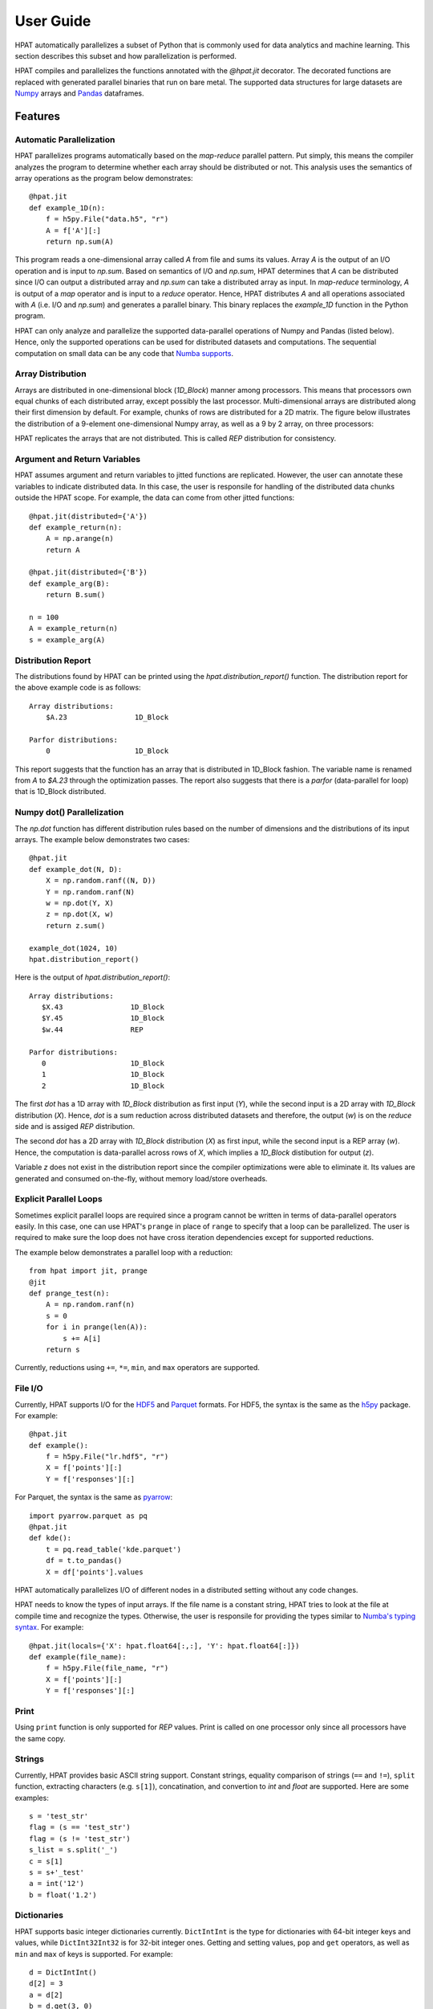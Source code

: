 .. _userguide:

User Guide
==========

HPAT automatically parallelizes a subset of Python that is commonly used for
data analytics and machine learning. This section describes this subset
and how parallelization is performed.

HPAT compiles and parallelizes the functions annotated with the `@hpat.jit`
decorator. The decorated functions are replaced with generated parallel
binaries that run on bare metal.
The supported data structures for large datasets
are `Numpy <http://www.numpy.org/>`_ arrays and
`Pandas <http://pandas.pydata.org/>`_ dataframes.

Features
~~~~~~~~

.. todo:: 

   Short paragraph for features overview should be written here.

Automatic Parallelization
-------------------------

HPAT parallelizes programs automatically based on the `map-reduce` parallel
pattern. Put simply, this means the compiler analyzes the program to
determine whether each array should be distributed or not. This analysis uses
the semantics of array operations as the program below demonstrates::

    @hpat.jit
    def example_1D(n):
        f = h5py.File("data.h5", "r")
        A = f['A'][:]
        return np.sum(A)

This program reads a one-dimensional array called `A` from file and sums its
values. Array `A` is the output of an I/O operation and is input to `np.sum`.
Based on semantics of I/O and `np.sum`, HPAT determines that `A` can be
distributed since I/O can output a distributed array and `np.sum` can
take a distributed array as input.
In `map-reduce` terminology, `A` is output of a `map` operator and is input
to a `reduce` operator. Hence,
HPAT distributes `A` and all operations associated with `A`
(i.e. I/O and `np.sum`) and generates a parallel binary.
This binary replaces the `example_1D` function in the Python program.

HPAT can only analyze and parallelize the supported data-parallel operations of
Numpy and Pandas (listed below). Hence, only the supported operations can be
used for distributed datasets and computations.
The sequential computation on small data can be any code that
`Numba supports <http://numba.pydata.org/numba-doc/latest/index.html>`_.

Array Distribution
------------------

Arrays are distributed in one-dimensional block (`1D_Block`) manner
among processors. This means that processors own equal chunks of each
distributed array, except possibly the last processor.
Multi-dimensional arrays are distributed along their first dimension by default.
For example, chunks of rows are distributed for a 2D matrix.
The figure below
illustrates the distribution of a 9-element one-dimensional Numpy array, as well
as a 9 by 2 array, on three processors:

.. image:: ../figs/dist.jpg
    :height: 500
    :width: 500
    :scale: 60
    :alt: distribution of 1D array
    :align: center

HPAT replicates the arrays that are not distributed.
This is called `REP` distribution for consistency.

Argument and Return Variables
-----------------------------

HPAT assumes argument and return variables to jitted functions are
replicated. However, the user can annotate these variables to indicate
distributed data. In this case,
the user is responsile for handling of the distributed data chunks outside
the HPAT scope. For example, the data can come from other jitted functions::

    @hpat.jit(distributed={'A'})
    def example_return(n):
        A = np.arange(n)
        return A

    @hpat.jit(distributed={'B'})
    def example_arg(B):
        return B.sum()

    n = 100
    A = example_return(n)
    s = example_arg(A)

Distribution Report
-------------------

The distributions found by HPAT can be printed using the
`hpat.distribution_report()` function. The distribution report for the above
example code is as follows::

    Array distributions:
        $A.23                1D_Block

    Parfor distributions:
        0                    1D_Block

This report suggests that the function has an array that is distributed in
1D_Block fashion. The variable name is renamed from `A` to `$A.23` through
the optimization passes. The report also suggests that there is a `parfor`
(data-parallel for loop) that is 1D_Block distributed.


Numpy dot() Parallelization
---------------------------

The `np.dot` function has different distribution rules based on the number of
dimensions and the distributions of its input arrays. The example below
demonstrates two cases::

    @hpat.jit
    def example_dot(N, D):
        X = np.random.ranf((N, D))
        Y = np.random.ranf(N)
        w = np.dot(Y, X)
        z = np.dot(X, w)
        return z.sum()

    example_dot(1024, 10)
    hpat.distribution_report()

Here is the output of `hpat.distribution_report()`::

    Array distributions:
       $X.43                1D_Block
       $Y.45                1D_Block
       $w.44                REP

    Parfor distributions:
       0                    1D_Block
       1                    1D_Block
       2                    1D_Block

The first `dot` has a 1D array with `1D_Block` distribution as first input
(`Y`), while the second input is a 2D array with `1D_Block` distribution (`X`).
Hence, `dot` is a sum reduction across distributed datasets and therefore,
the output (`w`) is on the `reduce` side and is assiged `REP` distribution.

The second `dot` has a 2D array with `1D_Block` distribution (`X`) as first
input, while the second input is a REP array (`w`). Hence, the computation is
data-parallel across rows of `X`, which implies a `1D_Block` distibution for
output (`z`).

Variable `z` does not exist in the distribution report since
the compiler optimizations were able to eliminate it. Its values are generated
and consumed on-the-fly, without memory load/store overheads.


Explicit Parallel Loops
-----------------------

Sometimes explicit parallel loops are required since a program cannot be written
in terms of data-parallel operators easily.
In this case, one can use HPAT's ``prange`` in place of ``range`` to specify
that a loop can be parallelized. The user is required to make sure the
loop does not have cross iteration dependencies except for supported reductions.

The example below demonstrates a parallel loop with a reduction::

    from hpat import jit, prange
    @jit
    def prange_test(n):
        A = np.random.ranf(n)
        s = 0
        for i in prange(len(A)):
            s += A[i]
        return s

Currently, reductions using ``+=``, ``*=``, ``min``, and ``max`` operators are
supported.


File I/O
--------

Currently, HPAT supports I/O for the `HDF5 <http://www.h5py.org/>`_ and
`Parquet <http://parquet.apache.org/>`_ formats.
For HDF5, the syntax is the same as the `h5py <http://www.h5py.org/>`_ package.
For example::

    @hpat.jit
    def example():
        f = h5py.File("lr.hdf5", "r")
        X = f['points'][:]
        Y = f['responses'][:]

For Parquet, the syntax is the same as `pyarrow <https://arrow.apache.org/docs/python/>`_::

    import pyarrow.parquet as pq
    @hpat.jit
    def kde():
        t = pq.read_table('kde.parquet')
        df = t.to_pandas()
        X = df['points'].values

HPAT automatically parallelizes I/O of different nodes in a distributed setting
without any code changes.

HPAT needs to know the types of input arrays. If the file name is a constant
string, HPAT tries to look at the file at compile time and recognize the types.
Otherwise, the user is responsile for providing the types similar to
`Numba's typing syntax
<http://numba.pydata.org/numba-doc/latest/reference/types.html>`_. For
example::

     @hpat.jit(locals={'X': hpat.float64[:,:], 'Y': hpat.float64[:]})
     def example(file_name):
         f = h5py.File(file_name, "r")
         X = f['points'][:]
         Y = f['responses'][:]

		 
Print
-----

Using ``print`` function is only supported for `REP` values. Print is called on
one processor only since all processors have the same copy.


Strings
-------

Currently, HPAT provides basic ASCII string support. Constant strings, equality
comparison of strings (``==`` and ``!=``), ``split`` function, extracting
characters (e.g. ``s[1]``), concatination, and convertion to `int` and `float`
are supported. Here are some examples::

    s = 'test_str'
    flag = (s == 'test_str')
    flag = (s != 'test_str')
    s_list = s.split('_')
    c = s[1]
    s = s+'_test'
    a = int('12')
    b = float('1.2')

Dictionaries
------------

HPAT supports basic integer dictionaries currently. ``DictIntInt`` is the type
for dictionaries with 64-bit integer keys and values, while ``DictInt32Int32``
is for 32-bit integer ones. Getting and setting values, ``pop`` and ``get``
operators, as well as ``min`` and ``max`` of keys is supported. For example::

    d = DictIntInt()
    d[2] = 3
    a = d[2]
    b = d.get(3, 0)
    d.pop(2)
    d[3] = 4
    a = min(d.keys())


Supported Numpy Operations
~~~~~~~~~~~~~~~~~~~~~~~~~~

Below is the list of the data-parallel Numpy operators that HPAT can optimize
and parallelize.

1. Numpy `element-wise` array operations:

    * Unary operators: ``+`` ``-`` ``~``
    * Binary operators: ``+`` ``-`` ``*`` ``/`` ``/?`` ``%`` ``|`` ``>>`` ``^``
      ``<<`` ``&`` ``**`` ``//``
    * Comparison operators: ``==`` ``!=`` ``<`` ``<=`` ``>`` ``>=``
    * data-parallel math operations: ``add``, ``subtract``, ``multiply``,
      ``divide``, ``logaddexp``, ``logaddexp2``, ``true_divide``,
      ``floor_divide``, ``negative``, ``power``, ``remainder``,
      ``mod``, ``fmod``, ``abs``, ``absolute``, ``fabs``, ``rint``, ``sign``,
      ``conj``, ``exp``, ``exp2``, ``log``, ``log2``, ``log10``, ``expm1``,
      ``log1p``, ``sqrt``, ``square``, ``reciprocal``, ``conjugate``
    * Trigonometric functions: ``sin``, ``cos``, ``tan``, ``arcsin``,
      ``arccos``, ``arctan``, ``arctan2``, ``hypot``, ``sinh``, ``cosh``,
      ``tanh``, ``arcsinh``, ``arccosh``, ``arctanh``, ``deg2rad``,
      ``rad2deg``, ``degrees``, ``radians``
    * Bit manipulation functions: ``bitwise_and``, ``bitwise_or``,
      ``bitwise_xor``, ``bitwise_not``, ``invert``, ``left_shift``,
      ``right_shift``

2. Numpy reduction functions ``sum``, ``prod``, ``min``, ``max``, ``argmin``
   and ``argmax``. Currently, `int64` data type is not supported for
   ``argmin`` and ``argmax``.

3. Numpy array creation functions ``empty``, ``zeros``, ``ones``,
   ``empty_like``, ``zeros_like``, ``ones_like``, ``full_like``, ``copy``,
   ``arange`` and ``linspace``.

4. Random number generator functions: ``rand``, ``randn``,
   ``ranf``, ``random_sample``, ``sample``, ``random``,
   ``standard_normal``, ``chisquare``, ``weibull``, ``power``, ``geometric``,
   ``exponential``, ``poisson``, ``rayleigh``, ``normal``, ``uniform``,
   ``beta``, ``binomial``, ``f``, ``gamma``, ``lognormal``, ``laplace``,
   ``randint``, ``triangular``.

4. Numpy ``dot`` function between a matrix and a vector, or two vectors.

5. Numpy array comprehensions, such as::

    A = np.array([i**2 for i in range(N)])

Optional arguments are not supported unless if explicitly mentioned here.
For operations on multi-dimensional arrays, automatic broadcast of
dimensions of size 1 is not supported.


Supported Pandas Operations
~~~~~~~~~~~~~~~~~~~~~~~~~~~

Below is the list of the Pandas operators that HPAT supports.
Optional arguments are not supported unless if specified.
Since Numba doesn't support Pandas, only these operations
can be used for both large and small datasets.

In addition:

* Accessing columns using both getitem (e.g. ``df['A']``) and attribute
  (e.g. ``df.A``) is supported.
* Using columns similar to Numpy arrays and performing data-parallel operations
  listed previously is supported.
* Filtering data frames using boolean arrays is supported
  (e.g. ``df[df.A > .5]``).


Integer NaN Issue
-----------------

DataFrame columns with integer data need special care. Pandas dynamically
converts integer columns to floating point when NaN values are needed.
This is because Numpy does not support NaN values for integers.
HPAT does not perform this conversion unless enough information is
available at compilation time. Hence, the user is responsible for manual
conversion of integer data to floating point data if needed.

Input/Output
------------

* :func:`pandas.read_csv`

   * Arguments ``filepath_or_buffer``, ``sep``, ``delimiter``, ``names``, ``usecols``, ``dtype``, and ``parse_dates`` are supported.
   * ``filepath_or_buffer``, ``names`` and ``dtype`` arguments are required.
   * ``names``, ``usecols``, ``parse_dates`` should be constant lists.
   * ``dtype`` should be a constant dictionary of strings and types.

* :func:`pandas.read_parquet`

   * If filename is constant, HPAT finds the schema from file at compilation time. Otherwise, schema should be provided.

General functions
-----------------

* :func:`pandas.merge`

   * Arguments ``left``, ``right``, ``as_of``, ``how``, ``on``, ``left_on`` and ``right_on`` are supported.
   * ``on``, ``left_on`` and ``right_on`` should be constant strings or constant list of strings.

* :func:`pandas.concat`

   * Input list or tuple of dataframes or series is supported.

Series
------

* :class:`pandas.Series`

   * Argument ``data`` can be a list or array.


Attributes:

* :attr:`Series.values`
* :attr:`Series.shape`
* :attr:`Series.ndim`
* :attr:`Series.size`

Methods:

* :meth:`Series.copy`

Indexing, iteration:

* :meth:`Series.iat`
* :meth:`Series.iloc`

Binary operator functions:

* :meth:`Series.add`
* :meth:`Series.sub`
* :meth:`Series.mul`
* :meth:`Series.div`
* :meth:`Series.truediv`
* :meth:`Series.floordiv`
* :meth:`Series.mod`
* :meth:`Series.pow`
* :meth:`Series.combine`
* :meth:`Series.lt`
* :meth:`Series.gt`
* :meth:`Series.le`
* :meth:`Series.ge`
* :meth:`Series.ne`

Function application, GroupBy & Window:

* :meth:`Series.apply`
* :meth:`Series.map`
* :meth:`Series.rolling`

Computations / Descriptive Stats:

* :meth:`Series.abs`
* :meth:`Series.corr`
* :meth:`Series.count`
* :meth:`Series.cov`
* :meth:`Series.cumsum`
* :meth:`Series.describe` currently returns a string instead of Series object.
* :meth:`Series.max`
* :meth:`Series.mean`
* :meth:`Series.median`
* :meth:`Series.min`
* :meth:`Series.nlargest`
* :meth:`Series.nsmallest`
* :meth:`Series.pct_change`
* :meth:`Series.prod`
* :meth:`Series.quantile`
* :meth:`Series.std`
* :meth:`Series.sum`
* :meth:`Series.var`
* :meth:`Series.unique`
* :meth:`Series.nunique`

Reindexing / Selection / Label manipulation:

* :meth:`Series.head`
* :meth:`Series.idxmax`
* :meth:`Series.idxmin`
* :meth:`Series.take`

Missing data handling:

* :meth:`Series.isna`
* :meth:`Series.notna`
* :meth:`Series.dropna`
* :meth:`Series.fillna`

Reshaping, sorting:

* :meth:`Series.argsort`
* :meth:`Series.sort_values`
* :meth:`Series.append`

Time series-related:

* :meth:`Series.shift`

String handling:

* :meth:`Series.str.contains`
* :meth:`Series.str.len`

DataFrame
---------

* :func:`pandas.DataFrame`

   Only ``data`` argument with a dictionary input is supported.

Attributes and underlying data:

* :attr:`DataFrame.values`

Indexing, iteration:

* :meth:`DataFrame.head`
* :meth:`DataFrame.iat`
* :meth:`DataFrame.iloc`
* :meth:`DataFrame.isin`

Function application, GroupBy & Window:

* :meth:`DataFrame.apply`
* :meth:`DataFrame.groupby`
* :meth:`DataFrame.rolling`

Computations / Descriptive Stats:

* :meth:`DataFrame.describe`

Missing data handling:

* :meth:`DataFrame.dropna`
* :meth:`DataFrame.fillna`

Reshaping, sorting, transposing

* :meth:`DataFrame.pivot_table`

   * Arguments ``values``, ``index``, ``columns`` and ``aggfunc`` are supported.
   * Annotation of pivot values is required.
     For example, `@hpat.jit(pivots={'pt': ['small', 'large']})` declares the output pivot table `pt` will have columns called `small` and `large`.

* :meth:`DataFrame.sort_values` `by` argument should be constant string or constant list of strings.
* :meth:`DataFrame.append`

DatetimeIndex
-------------

* :attr:`DatetimeIndex.year`
* :attr:`DatetimeIndex.month`
* :attr:`DatetimeIndex.day`
* :attr:`DatetimeIndex.hour`
* :attr:`DatetimeIndex.minute`
* :attr:`DatetimeIndex.second`
* :attr:`DatetimeIndex.microsecond`
* :attr:`DatetimeIndex.nanosecond`
* :attr:`DatetimeIndex.date`

* :meth:`DatetimeIndex.min`
* :meth:`DatetimeIndex.max`


TimedeltaIndex
--------------

* :attr:`TimedeltaIndex.days`
* :attr:`TimedeltaIndex.second`
* :attr:`TimedeltaIndex.microsecond`
* :attr:`TimedeltaIndex.nanosecond`


Timestamp
---------

* :attr:`Timestamp.day`
* :attr:`Timestamp.hour`
* :attr:`Timestamp.microsecond`
* :attr:`Timestamp.month`
* :attr:`Timestamp.nanosecond`
* :attr:`Timestamp.second`
* :attr:`Timestamp.year`

* :meth:`Timestamp.date`

Window
------

* :meth:`Rolling.count`
* :meth:`Rolling.sum`
* :meth:`Rolling.mean`
* :meth:`Rolling.median`
* :meth:`Rolling.var`
* :meth:`Rolling.std`
* :meth:`Rolling.min`
* :meth:`Rolling.max`
* :meth:`Rolling.corr`
* :meth:`Rolling.cov`
* :meth:`Rolling.apply`


GroupBy
-------


* :meth:`GroupBy.apply`
* :meth:`GroupBy.count`
* :meth:`GroupBy.max`
* :meth:`GroupBy.mean`
* :meth:`GroupBy.median`
* :meth:`GroupBy.min`
* :meth:`GroupBy.prod`
* :meth:`GroupBy.std`
* :meth:`GroupBy.sum`
* :meth:`GroupBy.var`


Not Supported Python Programs
~~~~~~~~~~~~~~~~~~~~~~~~~~~~~

HPAT statically compiles user codes to generate efficient parallel programs.
Hence, the user code needs to be `statically compilable`.
This means that HPAT should be able to infer all the variable types, and be able
to analyze the computations.

Type Stability
--------------

To enable type inference, the program should be `type stable`, which means every
variable should have a single type. The example below is not type stable since
variable ``a`` can be both a float and an array of floats::

    if flag:
        a = 1.0
    else:
        a = np.ones(10)

The use of ``isinstance`` operator of Python often means type instabillity and
is not supported.

Similarly, function calls should also be deterministic. The below example is
not supported since function ``f`` is not known in advance::

    if flag:
        f = np.zeros
    else:
        f = np.random.ranf
    A = f(10)

One can usually avoid these cases in numerical code without significant effort.

